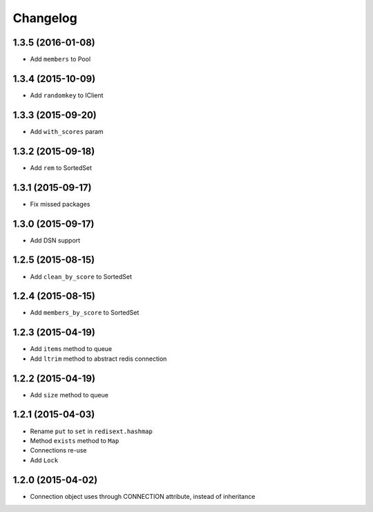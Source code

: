 .. :changelog:

Changelog
---------

1.3.5 (2016-01-08)
++++++++++++++++++

- Add ``members`` to Pool

1.3.4 (2015-10-09)
++++++++++++++++++

- Add ``randomkey`` to IClient


1.3.3 (2015-09-20)
++++++++++++++++++

- Add ``with_scores`` param

1.3.2 (2015-09-18)
++++++++++++++++++

- Add ``rem`` to SortedSet

1.3.1 (2015-09-17)
++++++++++++++++++

- Fix missed packages

1.3.0 (2015-09-17)
++++++++++++++++++

- Add DSN support

1.2.5 (2015-08-15)
++++++++++++++++++

- Add ``clean_by_score`` to SortedSet


1.2.4 (2015-08-15)
++++++++++++++++++

- Add ``members_by_score`` to SortedSet

1.2.3 (2015-04-19)
++++++++++++++++++

- Add ``items`` method to queue
- Add ``ltrim`` method to abstract redis connection

1.2.2 (2015-04-19)
++++++++++++++++++

- Add ``size`` method to queue

1.2.1 (2015-04-03)
++++++++++++++++++

- Rename ``put`` to ``set`` in ``redisext.hashmap``
- Method ``exists`` method to ``Map``
- Connections re-use
- Add ``Lock``

1.2.0 (2015-04-02)
++++++++++++++++++

- Connection object uses through CONNECTION attribute, instead of inheritance
